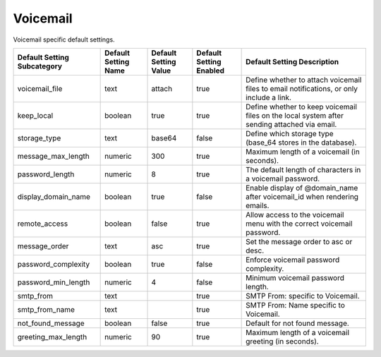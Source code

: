 ##########
Voicemail
##########


Voicemail specific default settings.

+-------------------------------+------------------------+-------------------------+---------------------------+----------------------------------------------------------------------------------------------+
| Default Setting Subcategory   | Default Setting Name   | Default Setting Value   | Default Setting Enabled   | Default Setting Description                                                                  |
+===============================+========================+=========================+===========================+==============================================================================================+
| voicemail_file                | text                   | attach                  | true                      | Define whether to attach voicemail files to email notifications, or only include a link.     |
+-------------------------------+------------------------+-------------------------+---------------------------+----------------------------------------------------------------------------------------------+
| keep_local                    | boolean                | true                    | true                      | Define whether to keep voicemail files on the local system after sending attached via email. |
+-------------------------------+------------------------+-------------------------+---------------------------+----------------------------------------------------------------------------------------------+
| storage_type                  | text                   | base64                  | false                     | Define which storage type (base_64 stores in the database).                                  |
+-------------------------------+------------------------+-------------------------+---------------------------+----------------------------------------------------------------------------------------------+
| message_max_length            | numeric                | 300                     | true                      | Maximum length of a voicemail (in seconds).                                                  |
+-------------------------------+------------------------+-------------------------+---------------------------+----------------------------------------------------------------------------------------------+
| password_length               | numeric                | 8                       | true                      | The default length of characters in a voicemail password.                                    |
+-------------------------------+------------------------+-------------------------+---------------------------+----------------------------------------------------------------------------------------------+
| display_domain_name           | boolean                | true                    | false                     | Enable display of @domain_name after voicemail_id when rendering emails.                     |
+-------------------------------+------------------------+-------------------------+---------------------------+----------------------------------------------------------------------------------------------+
| remote_access                 | boolean                | false                   | true                      | Allow access to the voicemail menu with the correct voicemail password.                      |
+-------------------------------+------------------------+-------------------------+---------------------------+----------------------------------------------------------------------------------------------+
| message_order                 | text                   | asc                     | true                      | Set the message order to asc or desc.                                                        |
+-------------------------------+------------------------+-------------------------+---------------------------+----------------------------------------------------------------------------------------------+
| password_complexity           | boolean                | true                    | false                     | Enforce voicemail password complexity.                                                       |
+-------------------------------+------------------------+-------------------------+---------------------------+----------------------------------------------------------------------------------------------+
| password_min_length           | numeric                | 4                       | false                     | Minimum voicemail password length.                                                           |
+-------------------------------+------------------------+-------------------------+---------------------------+----------------------------------------------------------------------------------------------+
| smtp_from                     | text                   |                         | true                      |  SMTP From: specific to Voicemail.                                                           |
+-------------------------------+------------------------+-------------------------+---------------------------+----------------------------------------------------------------------------------------------+
| smtp_from_name                | text                   |                         | true                      |  SMTP From: Name specific to Voicemail.                                                      |
+-------------------------------+------------------------+-------------------------+---------------------------+----------------------------------------------------------------------------------------------+
| not_found_message             | boolean                | false                   | true                      |  Default for not found message.                                                              |
+-------------------------------+------------------------+-------------------------+---------------------------+----------------------------------------------------------------------------------------------+
| greeting_max_length           | numeric                | 90                      | true                      | Maximum length of a voicemail greeting (in seconds).                                         |
+-------------------------------+------------------------+-------------------------+---------------------------+----------------------------------------------------------------------------------------------+


